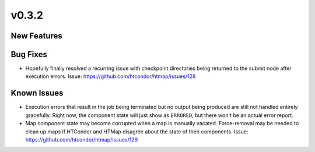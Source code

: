 v0.3.2
======

New Features
------------

Bug Fixes
---------

* Hopefully finally resolved a recurring issue with checkpoint directories being
  returned to the submit node after execution errors.
  Issue: https://github.com/htcondor/htmap/issues/128

Known Issues
------------

* Execution errors that result in the job being terminated but no output being
  produced are still not handled entirely gracefully. Right now, the component
  state will just show as ``ERRORED``, but there won't be an actual error report.
* Map component state may become corrupted when a map is manually vacated.
  Force-removal may be needed to clean up maps if HTCondor and HTMap disagree
  about the state of their components.
  Issue: https://github.com/htcondor/htmap/issues/129
